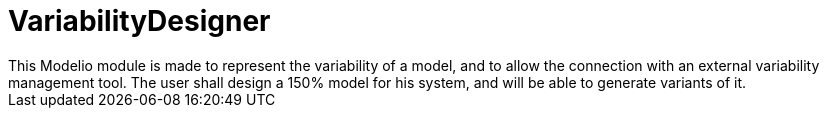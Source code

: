 # VariabilityDesigner
This Modelio module is made to represent the variability of a model, and to allow the connection with an external variability management tool. The user shall design a 150% model for his system, and will be able to generate variants of it.

